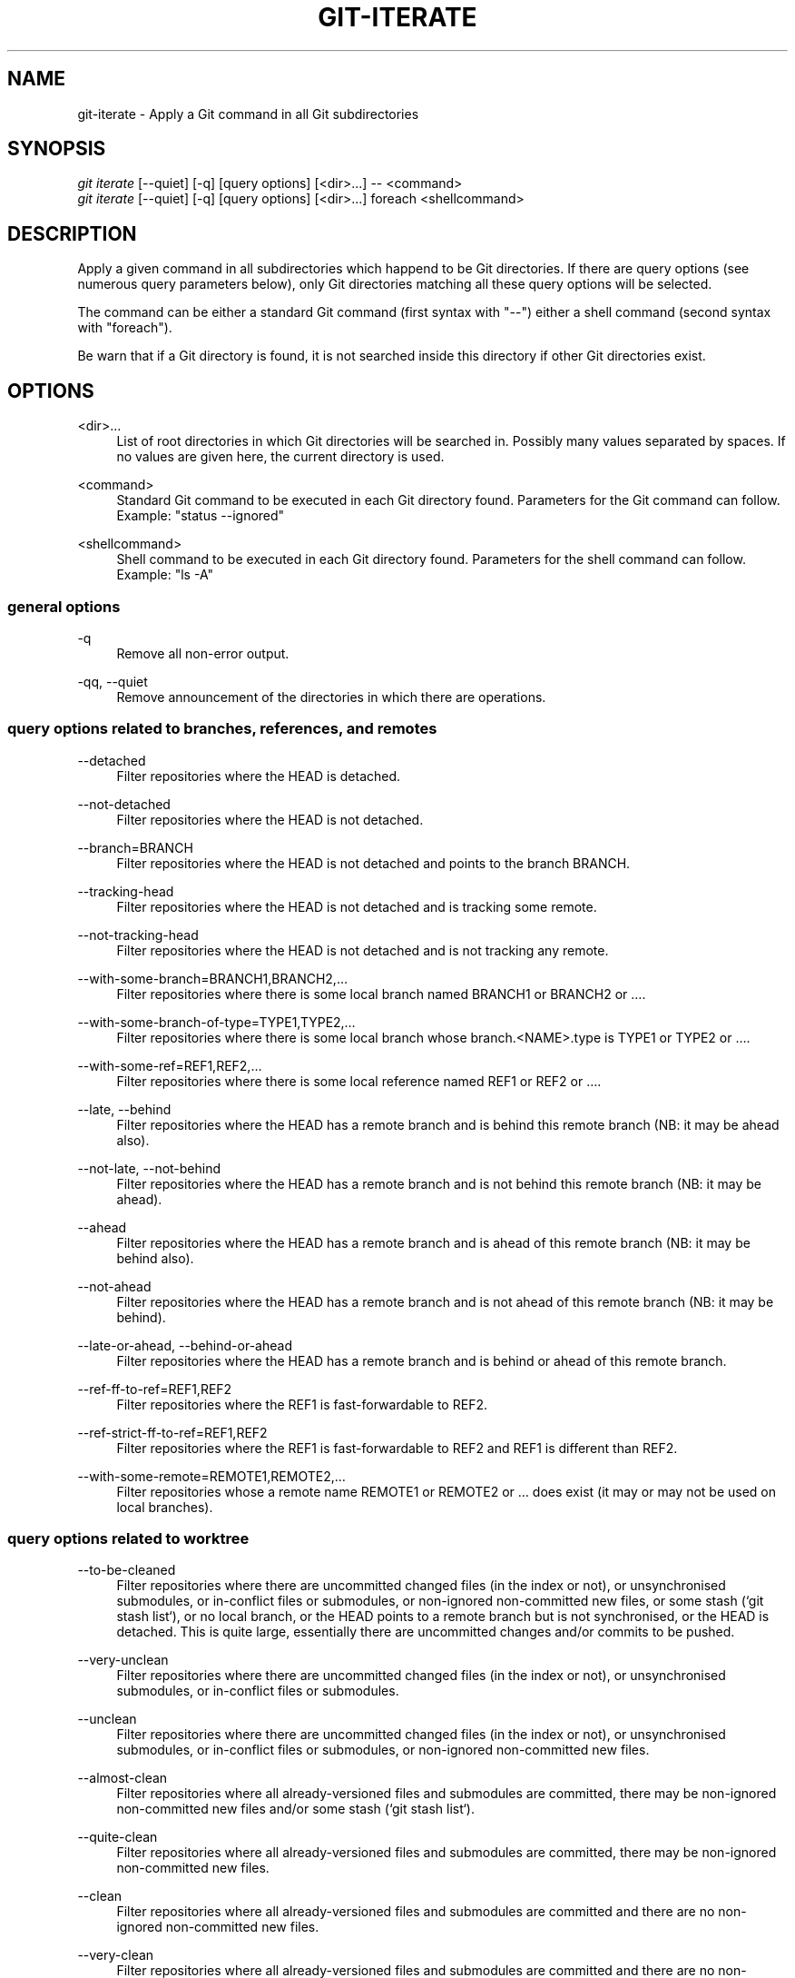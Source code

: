'\" t
.\"     Title: git-iterate
.\"    Author: Sébastien Beyou, a.k.a. Seb35
.\" Generator: DocBook XSL Stylesheets v1.78.1 <http://docbook.sf.net/>
.\"      Date: August 21st, 2017
.\"    Manual: \ \&
.\"    Source: \ \&
.\"  Language: English
.\"
.TH "GIT\-ITERATE" "1" "August 21st, 2017" "\ \&" "\ \&"
.ie \n(.g .ds Aq \(aq
.el       .ds Aq '
.\" -----------------------------------------------------------------
.\" * set default formatting
.\" -----------------------------------------------------------------
.\" disable hyphenation
.nh
.\" disable justification (adjust text to left margin only)
.ad l
.\" -----------------------------------------------------------------
.\" * MAIN CONTENT STARTS HERE *
.\" -----------------------------------------------------------------
.SH "NAME"
git-iterate \- Apply a Git command in all Git subdirectories
.SH "SYNOPSIS"
.sp
.nf
\fIgit iterate\fR [\-\-quiet] [\-q] [query options] [<dir>...] -- <command>
\fIgit iterate\fR [\-\-quiet] [\-q] [query options] [<dir>...] foreach <shellcommand>
.fi
.sp
.SH "DESCRIPTION"
.sp
Apply a given command in all subdirectories which happend to be Git directories. If there are query options (see numerous query parameters below), only Git directories matching all these query options will be selected.
.sp
The command can be either a standard Git command (first syntax with "\-\-") either a shell command (second syntax with "foreach")\&.
.sp
Be warn that if a Git directory is found, it is not searched inside this directory if other Git directories exist\&.
.sp
.SH "OPTIONS"
.PP
<dir>\&...
.RS 4
List of root directories in which Git directories will be searched in\&. Possibly many values separated by spaces\&. If no values are given here, the current directory is used\&.
.RE
.PP
<command>
.RS 4
Standard Git command to be executed in each Git directory found\&. Parameters for the Git command can follow\&. Example: "status --ignored"
.RE
.PP
<shellcommand>
.RS 4
Shell command to be executed in each Git directory found\&. Parameters for the shell command can follow\&. Example: "ls -A"
.RE
.SS "general options"
.PP
\-q
.RS 4
Remove all non-error output\&.
.RE
.PP
\-qq, \-\-quiet
.RS 4
Remove announcement of the directories in which there are operations\&.
.RE
.SS "query options related to branches, references, and remotes"
.PP
\-\-detached
.RS 4
Filter repositories where the HEAD is detached\&.
.RE
.PP
\-\-not-detached
.RS 4
Filter repositories where the HEAD is not detached\&.
.RE
.PP
\-\-branch=BRANCH
.RS 4
Filter repositories where the HEAD is not detached and points to the branch BRANCH\&.
.RE
.PP
\-\-tracking-head
.RS 4
Filter repositories where the HEAD is not detached and is tracking some remote\&.
.RE
.PP
\-\-not-tracking-head
.RS 4
Filter repositories where the HEAD is not detached and is not tracking any remote\&.
.RE
.PP
\-\-with-some-branch=BRANCH1,BRANCH2,…
.RS 4
Filter repositories where there is some local branch named BRANCH1 or BRANCH2 or …\&.
.RE
.PP
\-\-with-some-branch-of-type=TYPE1,TYPE2,…
.RS 4
Filter repositories where there is some local branch whose branch.<NAME>.type is TYPE1 or TYPE2 or …\&.
.RE
.PP
\-\-with-some-ref=REF1,REF2,…
.RS 4
Filter repositories where there is some local reference named REF1 or REF2 or …\&.
.RE
.PP
\-\-late, \-\-behind
.RS 4
Filter repositories where the HEAD has a remote branch and is behind this remote branch (NB: it may be ahead also)\&.
.RE
.PP
\-\-not-late, \-\-not-behind
.RS 4
Filter repositories where the HEAD has a remote branch and is not behind this remote branch (NB: it may be ahead)\&.
.RE
.PP
\-\-ahead
.RS 4
Filter repositories where the HEAD has a remote branch and is ahead of this remote branch (NB: it may be behind also)\&.
.RE
.PP
\-\-not-ahead
.RS 4
Filter repositories where the HEAD has a remote branch and is not ahead of this remote branch (NB: it may be behind)\&.
.RE
.PP
\-\-late-or-ahead, \-\-behind-or-ahead
.RS 4
Filter repositories where the HEAD has a remote branch and is behind or ahead of this remote branch\&.
.RE
.PP
\-\-ref-ff-to-ref=REF1,REF2
.RS 4
Filter repositories where the REF1 is fast-forwardable to REF2\&.
.RE
.PP
\-\-ref-strict-ff-to-ref=REF1,REF2
.RS 4
Filter repositories where the REF1 is fast-forwardable to REF2 and REF1 is different than REF2\&.
.RE
.PP
\-\-with-some-remote=REMOTE1,REMOTE2,…
.RS 4
Filter repositories whose a remote name REMOTE1 or REMOTE2 or … does exist (it may or may not be used on local branches)\&.
.RE
.SS "query options related to worktree"
.PP
\-\-to-be-cleaned
.RS 4
Filter repositories where there are uncommitted changed files (in the index or not), or unsynchronised submodules, or in-conflict files or submodules, or non-ignored non-committed new files, or some stash (`git stash list`), or no local branch, or the HEAD points to a remote branch but is not synchronised, or the HEAD is detached. This is quite large, essentially there are uncommitted changes and/or commits to be pushed\&.
.RE
.PP
\-\-very-unclean
.RS 4
Filter repositories where there are uncommitted changed files (in the index or not), or unsynchronised submodules, or in-conflict files or submodules\&.
.RE
.PP
\-\-unclean
.RS 4
Filter repositories where there are uncommitted changed files (in the index or not), or unsynchronised submodules, or in-conflict files or submodules, or non-ignored non-committed new files\&.
.RE
.PP
\-\-almost-clean
.RS 4
Filter repositories where all already-versioned files and submodules are committed, there may be non-ignored non-committed new files and/or some stash (`git stash list`)\&.
.RE
.PP
\-\-quite-clean
.RS 4
Filter repositories where all already-versioned files and submodules are committed, there may be non-ignored non-committed new files\&.
.RE
.PP
\-\-clean
.RS 4
Filter repositories where all already-versioned files and submodules are committed and there are no non-ignored non-committed new files\&.
.RE
.PP
\-\-very-clean
.RS 4
Filter repositories where all already-versioned files and submodules are committed and there are no non-ignored non-committed new files neither ignored files\&.
.RE
.PP
\-\-very-very-clean
.RS 4
Filter repositories where all already-versioned files and submodules are committed and there are no non-ignored non-committed new files neither ignored files; also there is no stash (`git stash list`)\&.
.RE
.PP
\-\-has-stash
.RS 4
Filter repositories where there is some stash (`git stash list`)\&.
.RE
.PP
\-\-has-no-stash
.RS 4
Filter repositories where there is no stash (`git stash list`)\&.
.RE
.PP
\-\-submodule
.RS 4
Filter repositories which are submodules relatively to their parent directory\&.
.RE
.PP
\-\-not-submodule
.RS 4
Filter repositories which are not a submodule relatively to their parent directory\&.
.RE
.PP
\-\-conflict
.RS 4
Filter repositories where there are in-conflict files or submodules\&.
.RE
.PP
\-\-no-conflict
.RS 4
Filter repositories where there are no in-conflict files or submodules\&.
.RE
.SS "other query options"
.PP
\-\-with-git-config=A=B
.RS 4
Filter repositories where the config A=B\&.
.RE
.SH "EXAMPLES"
.PP
git iterate \-\- status \-s
.RS 4
Display statuses of all Git directories contained in the current directory\&.
.RE
.PP
git iterate --not-detached \-\- branch \-vv
.RS 4
Display the branches of all Git directories whose the HEAD is not detached\&.
.RE
.PP
git iterate lib vendor \-\- rev-parse --symbolic-full-name HEAD
.RS 4
Get current branches for all Git directories contained in the subdirectories lib and vendor\&.
.RE
.PP
git iterate foreach echo -n
.RS 4
Display only Git directories contained in the current directory\&.
.RE
.PP
git iterate --quiet -- status -s
.RS 4
Display statuses of all Git directories contained in the current directory, without displaying the directory names: there is an output if and only if some Git directory is not in a committed state\&.
.RE
.SH "SEE ALSO"
.sp
\fBgit-submodule\fR(1)
.SH "GIT"
.sp
Extension program for the \fBgit\fR(1) suite

